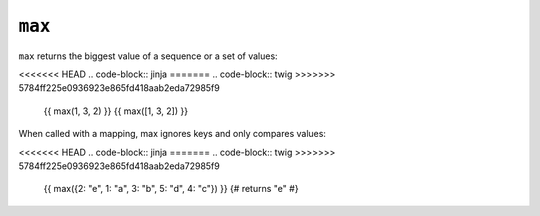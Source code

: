 ``max``
=======

.. versionadded:: 1.15
    The ``max`` function was added in Twig 1.15.

``max`` returns the biggest value of a sequence or a set of values:

<<<<<<< HEAD
.. code-block:: jinja
=======
.. code-block:: twig
>>>>>>> 5784ff225e0936923e865fd418aab2eda72985f9

    {{ max(1, 3, 2) }}
    {{ max([1, 3, 2]) }}

When called with a mapping, max ignores keys and only compares values:

<<<<<<< HEAD
.. code-block:: jinja
=======
.. code-block:: twig
>>>>>>> 5784ff225e0936923e865fd418aab2eda72985f9

    {{ max({2: "e", 1: "a", 3: "b", 5: "d", 4: "c"}) }}
    {# returns "e" #}

